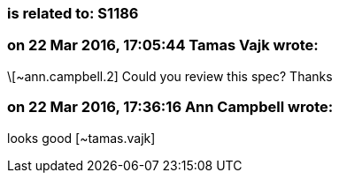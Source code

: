 === is related to: S1186

=== on 22 Mar 2016, 17:05:44 Tamas Vajk wrote:
\[~ann.campbell.2] Could you review this spec? Thanks

=== on 22 Mar 2016, 17:36:16 Ann Campbell wrote:
looks good [~tamas.vajk]

